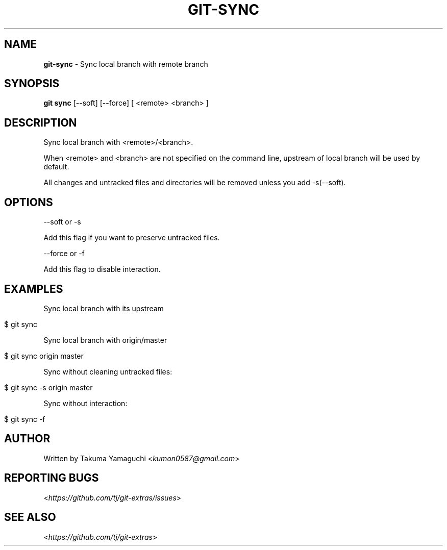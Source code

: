 .\" generated with Ronn/v0.7.3
.\" http://github.com/rtomayko/ronn/tree/0.7.3
.
.TH "GIT\-SYNC" "1" "August 2022" "" "Git Extras"
.
.SH "NAME"
\fBgit\-sync\fR \- Sync local branch with remote branch
.
.SH "SYNOPSIS"
\fBgit sync\fR [\-\-soft] [\-\-force] [ <remote> <branch> ]
.
.SH "DESCRIPTION"
Sync local branch with <remote>/<branch>\.
.
.P
When <remote> and <branch> are not specified on the command line, upstream of local branch will be used by default\.
.
.P
All changes and untracked files and directories will be removed unless you add \-s(\-\-soft)\.
.
.SH "OPTIONS"
\-\-soft or \-s
.
.P
Add this flag if you want to preserve untracked files\.
.
.P
\-\-force or \-f
.
.P
Add this flag to disable interaction\.
.
.SH "EXAMPLES"
Sync local branch with its upstream
.
.IP "" 4
.
.nf

$ git sync
.
.fi
.
.IP "" 0
.
.P
Sync local branch with origin/master
.
.IP "" 4
.
.nf

$ git sync origin master
.
.fi
.
.IP "" 0
.
.P
Sync without cleaning untracked files:
.
.IP "" 4
.
.nf

$ git sync \-s origin master
.
.fi
.
.IP "" 0
.
.P
Sync without interaction:
.
.IP "" 4
.
.nf

$ git sync \-f
.
.fi
.
.IP "" 0
.
.SH "AUTHOR"
Written by Takuma Yamaguchi <\fIkumon0587@gmail\.com\fR>
.
.SH "REPORTING BUGS"
<\fIhttps://github\.com/tj/git\-extras/issues\fR>
.
.SH "SEE ALSO"
<\fIhttps://github\.com/tj/git\-extras\fR>
